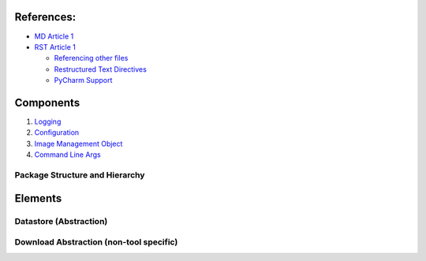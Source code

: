 
References:
-----------

-  `MD Article 1`_
-  `RST Article 1`_

   -  `Referencing other files`_
   -  `Restructured Text Directives`_
   -  `PyCharm Support`_

Components
-----------
1) `Logging`_
2) `Configuration`_
3) `Image Management Object`_
4) `Command Line Args`_

Package Structure and Hierarchy
===============================

Elements
--------

Datastore (Abstraction)
=======================

Download Abstraction (non-tool specific)
========================================



.. _logging-1:



.. _MD Article 1: https://help.github.com/articles/basic-writing-and-formatting-syntax/
.. _RST Article 1: https://gist.github.com/dupuy/1855764
.. _Referencing other files: https://stackoverflow.com/questions/37553750/how-can-i-link-reference-another-rest-file-in-the-documentation
.. _PyCharm Support: https://www.jetbrains.com/help/pycharm/restructured-text.html
.. _Restructured Text Directives: http://docutils.sourceforge.net/docs/user/rst/quickref.html

.. _logging: components/logging.rst
.. _configuration: components/configuration.rst
.. _Image Management Object: components/image_class.rst
.. _Command Line Args: components/command-line.rst
